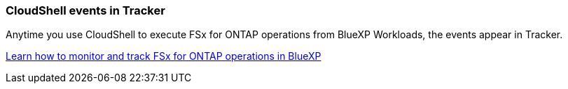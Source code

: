 === CloudShell events in Tracker
Anytime you use CloudShell to execute FSx for ONTAP operations from BlueXP Workloads, the events appear in Tracker.

link:https://docs.netapp.com/us-en/storage-management-fsx-ontap/use/task-monitor-operations.html[Learn how to monitor and track FSx for ONTAP operations in BlueXP]